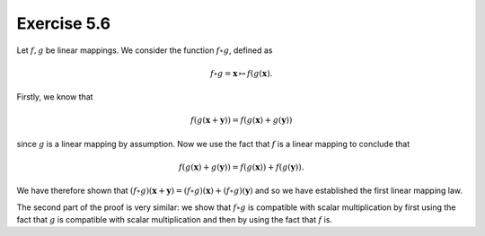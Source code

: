 Exercise 5.6
============

Let :math:`f, g` be linear mappings. We consider the function :math:`f \circ
g`, defined as

.. math::
  f \circ g = \boldsymbol{x} \mapsto f(g(\boldsymbol{x}).

Firstly, we know that

.. math::
  f(g(\boldsymbol{x} + \boldsymbol{y})) = f(g(\boldsymbol{x}) + g(\boldsymbol{y}))
  
since :math:`g` is a linear mapping by assumption. Now we use the fact that
:math:`f` is a linear mapping to conclude that

.. math::
  f(g(\boldsymbol{x}) + g(\boldsymbol{y})) = f(g(\boldsymbol{x})) + f(g(\boldsymbol{y})).
  
We have therefore shown that :math:`(f \circ g)(\boldsymbol{x} +
\boldsymbol{y}) = (f \circ g)(\boldsymbol{x}) + (f \circ g)(\boldsymbol{y})`
and so we have established the first linear mapping law.

The second part of the proof is very similar: we show that :math:`f \circ g` is
compatible with scalar multiplication by first using the fact that :math:`g` is
compatible with scalar multiplication and then by using the fact that :math:`f`
is.
